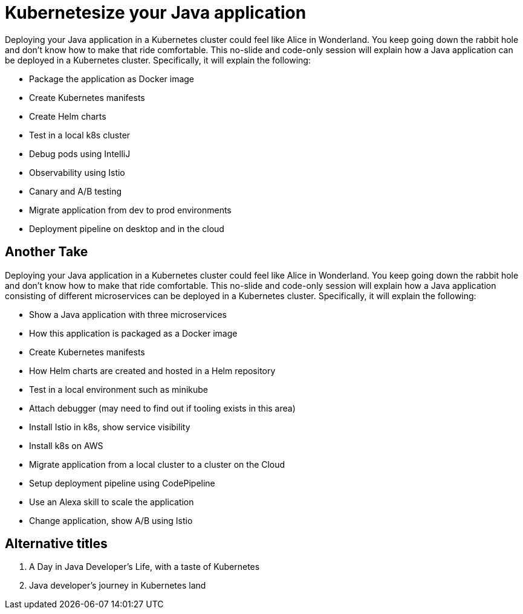 = Kubernetesize your Java application

Deploying your Java application in a Kubernetes cluster could feel like Alice in Wonderland. You keep going down the rabbit hole and don’t know how to make that ride comfortable. This no-slide and code-only session will explain how a Java application can be deployed in a Kubernetes cluster. Specifically, it will explain the following:

- Package the application as Docker image
- Create Kubernetes manifests
- Create Helm charts
- Test in a local k8s cluster
- Debug pods using IntelliJ
- Observability using Istio
- Canary and A/B testing
- Migrate application from dev to prod environments
- Deployment pipeline on desktop and in the cloud

== Another Take

Deploying your Java application in a Kubernetes cluster could feel like Alice in Wonderland. You keep going down the rabbit hole and don't know how to make that ride comfortable. This no-slide and code-only session will explain how a Java application consisting of different microservices can be deployed in a Kubernetes cluster. Specifically, it will explain the following:

- Show a Java application with three microservices
- How this application is packaged as a Docker image
- Create Kubernetes manifests
- How Helm charts are created and hosted in a Helm repository
- Test in a local environment such as minikube
- Attach debugger (may need to find out if tooling exists in this area)
- Install Istio in k8s, show service visibility
- Install k8s on AWS
- Migrate application from a local cluster to a cluster on the Cloud
- Setup deployment pipeline using CodePipeline
- Use an Alexa skill to scale the application
- Change application, show A/B using Istio

== Alternative titles

. A Day in Java Developer's Life, with a taste of Kubernetes
. Java developer's journey in Kubernetes land

